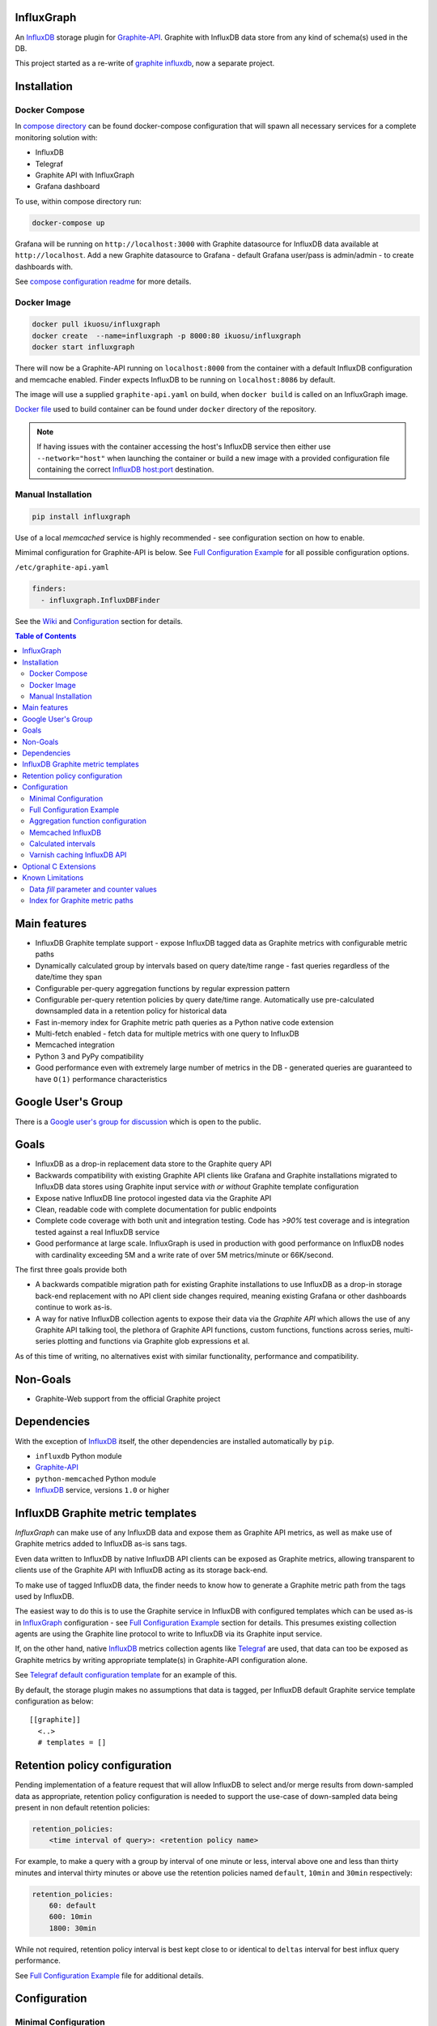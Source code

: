 InfluxGraph
=================

An `InfluxDB`_ storage plugin for `Graphite-API`_. Graphite with InfluxDB data store from any kind of schema(s) used in the DB.

.. image:: https://img.shields.io/pypi/v/influxgraph.svg
  :target: https://pypi.python.org/pypi/influxgraph
  :alt: Latest Version
.. image:: https://travis-ci.org/InfluxGraph/influxgraph.svg?branch=master
  :target: https://travis-ci.org/InfluxGraph/influxgraph
  :alt: CI status
.. image:: https://coveralls.io/repos/InfluxGraph/influxgraph/badge.png?branch=master
  :target: https://coveralls.io/r/InfluxGraph/influxgraph?branch=master
  :alt: Coverage
.. image:: https://readthedocs.org/projects/influxgraph/badge/?version=latest
  :target: http://influxgraph.readthedocs.io/en/latest/?badge=latest
  :alt: Documentation Status
.. image:: https://img.shields.io/pypi/wheel/influxgraph.svg
   :target: https://pypi.python.org/pypi/influxgraph
.. image:: https://img.shields.io/pypi/pyversions/influxgraph.svg
   :target: https://pypi.python.org/pypi/influxgraph


This project started as a re-write of `graphite influxdb <https://github.com/vimeo/graphite-influxdb>`_, now a separate project.


Installation
=============

Docker Compose
---------------

In `compose directory <https://github.com/InfluxGraph/influxgraph/tree/master/docker/compose>`_ can be found docker-compose configuration that will spawn all necessary services for a complete monitoring solution with:

* InfluxDB
* Telegraf
* Graphite API with InfluxGraph
* Grafana dashboard

To use, within compose directory run:

.. code-block:: shell

   docker-compose up

Grafana will be running on ``http://localhost:3000`` with Graphite datasource for InfluxDB data available at ``http://localhost``. Add a new Graphite datasource to Grafana - default Grafana user/pass is admin/admin - to create dashboards with.

See `compose configuration readme <https://github.com/InfluxGraph/influxgraph/tree/master/docker/compose>`_ for more details.

Docker Image
-------------

.. code-block:: shell

  docker pull ikuosu/influxgraph
  docker create  --name=influxgraph -p 8000:80 ikuosu/influxgraph
  docker start influxgraph

There will now be a Graphite-API running on ``localhost:8000`` from the container with a default InfluxDB configuration and memcache enabled. Finder expects InfluxDB to be running on ``localhost:8086`` by default.

The image will use a supplied ``graphite-api.yaml`` on build, when ``docker build`` is called on an InfluxGraph image.

`Docker file <https://github.com/InfluxGraph/influxgraph/blob/master/docker/Dockerfile>`_ used to build container can be found under ``docker`` directory of the repository.

.. note::

  If having issues with the container accessing the host's InfluxDB service then either use ``--network="host"`` when launching the container or build a new image with a provided configuration file containing the correct `InfluxDB host:port <https://github.com/InfluxGraph/influxgraph/blob/master/docker/graphite-api.yaml#L4>`_ destination.

Manual Installation
---------------------

.. code-block:: shell

  pip install influxgraph

Use of a local `memcached` service is highly recommended - see configuration section on how to enable.

Mimimal configuration for Graphite-API is below. See `Full Configuration Example`_ for all possible configuration options.

``/etc/graphite-api.yaml``

.. code-block:: yaml

  finders:
    - influxgraph.InfluxDBFinder

See the `Wiki <https://github.com/InfluxGraph/influxgraph/wiki>`_ and `Configuration`_ section for details.

.. contents:: Table of Contents

Main features
==============

* InfluxDB Graphite template support - expose InfluxDB tagged data as Graphite metrics with configurable metric paths
* Dynamically calculated group by intervals based on query date/time range - fast queries regardless of the date/time they span
* Configurable per-query aggregation functions by regular expression pattern
* Configurable per-query retention policies by query date/time range. Automatically use pre-calculated downsampled data in a retention policy for historical data
* Fast in-memory index for Graphite metric path queries as a Python native code extension
* Multi-fetch enabled - fetch data for multiple metrics with one query to InfluxDB
* Memcached integration
* Python 3 and PyPy compatibility
* Good performance even with extremely large number of metrics in the DB - generated queries are guaranteed to have ``O(1)`` performance characteristics

Google User's Group
=====================

There is a `Google user's group for discussion <https://groups.google.com/forum/#!forum/influxgraph>`_ which is open to the public.

Goals
======

* InfluxDB as a drop-in replacement data store to the Graphite query API
* Backwards compatibility with existing Graphite API clients like Grafana and Graphite installations migrated to InfluxDB data stores using Graphite input service *with or without* Graphite template configuration
* Expose native InfluxDB line protocol ingested data via the Graphite API
* Clean, readable code with complete documentation for public endpoints
* Complete code coverage with both unit and integration testing. Code has `>90%` test coverage and is integration tested against a real InfluxDB service
* Good performance at large scale. InfluxGraph is used in production with good performance on InfluxDB nodes with cardinality exceeding 5M and a write rate of over 5M metrics/minute or 66K/second.

The first three goals provide both

- A backwards compatible migration path for existing Graphite installations to use InfluxDB as a drop-in storage back-end replacement with no API client side changes required, meaning existing Grafana or other dashboards continue to work as-is.
- A way for native InfluxDB collection agents to expose their data via the *Graphite API* which allows the use of any Graphite API talking tool, the plethora of Graphite API functions, custom functions, functions across series, multi-series plotting and functions via Graphite glob expressions et al.

As of this time of writing, no alternatives exist with similar functionality, performance and compatibility.

Non-Goals
==========

* Graphite-Web support from the official Graphite project

Dependencies
=============

With the exception of `InfluxDB`_ itself, the other dependencies are installed automatically by ``pip``.

* ``influxdb`` Python module
* `Graphite-API`_
* ``python-memcached`` Python module
* `InfluxDB`_ service, versions ``1.0`` or higher

InfluxDB Graphite metric templates
==================================

`InfluxGraph` can make use of any InfluxDB data and expose them as Graphite API metrics, as well as make use of Graphite metrics added to InfluxDB as-is sans tags.

Even data written to InfluxDB by native InfluxDB API clients can be exposed as Graphite metrics, allowing transparent to clients use of the Graphite API with InfluxDB acting as its storage back-end.

To make use of tagged InfluxDB data, the finder needs to know how to generate a Graphite metric path from the tags used by InfluxDB.

The easiest way to do this is to use the Graphite service in InfluxDB with configured templates which can be used as-is in `InfluxGraph`_ configuration - see `Full Configuration Example`_ section for details. This presumes existing collection agents are using the Graphite line protocol to write to InfluxDB via its Graphite input service.

If, on the other hand, native `InfluxDB`_ metrics collection agents like `Telegraf <https://www.influxdata.com/time-series-platform/telegraf/>`_ are used, that data can too be exposed as Graphite metrics by writing appropriate template(s) in Graphite-API configuration alone.

See `Telegraf default configuration template <https://github.com/InfluxGraph/influxgraph/wiki/Telegraf-default-configuration-template>`_ for an example of this.

By default, the storage plugin makes no assumptions that data is tagged, per InfluxDB default Graphite service template configuration as below::
  
  [[graphite]]
    <..>
    # templates = []


Retention policy configuration
==============================

Pending implementation of a feature request that will allow InfluxDB to select and/or merge results from down-sampled data as appropriate, retention policy configuration is needed to support the use-case of down-sampled data being present in non default retention policies:

.. code-block:: yaml

  retention_policies:
      <time interval of query>: <retention policy name>

For example, to make a query with a group by interval of one minute or less, interval above one and less than thirty minutes and interval thirty minutes or above use the retention policies named ``default``, ``10min`` and ``30min`` respectively:

.. code-block:: yaml

  retention_policies:
      60: default
      600: 10min
      1800: 30min

While not required, retention policy interval is best kept close to or identical to ``deltas`` interval for best influx query performance.

See `Full Configuration Example`_ file for additional details.

Configuration
=======================

Minimal Configuration
----------------------

In graphite-api config file at ``/etc/graphite-api.yaml``:

.. code-block:: yaml

  finders:
    - influxgraph.InfluxDBFinder

The folowing default Graphite-API configuration is used if not provided:

.. code-block:: yaml

  influxdb:
     db: graphite

Full Configuration Example
---------------------------

See `Graphite-API example configuration file <https://github.com/InfluxGraph/influxgraph/blob/master/graphite-api.yaml.example>`_ for a complete configuration example.

Aggregation function configuration
-----------------------------------

The finder supports configurable aggregation and selector functions to use per metric path regular expression pattern. This is the equivalent of ``storage-aggregation.conf`` in Graphite's ``carbon-cache``.

Default aggregation function used is ``mean`` if no configuration provided nor any matching configuration.

InfluxGraph has pre-defined aggregation configuration matching ``carbon-cache`` defaults, namely:

.. code-block:: yaml

  aggregation_functions:
      \.min$ : min
      \.max$ : max
      \.last$ : last
      \.sum$ : sum

Defaults are overridden if ``aggregation_functions`` is configured in ``graphite-api.yaml`` as shown in configuration example.

An error will be printed to stderr if a configured aggregation function is not a known valid InfluxDB aggregation or selector method per `InfluxDB function list <https://docs.influxdata.com/influxdb/v1.1/query_language/functions/>`_.

Transformation functions, for example ``derivative``, may _not_ be used as they require a separate aggregation to be performed. Transformations are performed by Graphite-API instead, which also supports pluggable functions.

Known InfluxDB aggregation and selector functions are defined at ``influxgraph.constants.INFLUXDB_AGGREGATIONS`` and can be overriden if necessary.

.. note::

   When querying identical fields from multiple measurements InfluxDB allows only *one* aggregation function to be used for all identical fields in the query.
   
   In other words, make sure all identical InfluxDB fields matched by a Graphite query pattern, for example ``my_host.cpu.*.*`` have the same aggregation function configured.

   When using neither tagged data nor template configuration, the InfluxDB field to be queried is always ``value``. This is the case where this limitation is (most) relevant.

   ``InfluxGraph`` will use the first aggregation function configured and log a warning message to that effect if a pattern query resolves to multiple aggregation functions.


Memcached InfluxDB
------------------------

Memcached can be used to cache InfluxDB data so the `Graphite-API` can avoid querying the DB if it does not have to.

TTL configuration for memcache as shown in `Full Configuration Example`_ is only for InfluxDB series list with data query TTL set to the grouping interval used.

For example, for a query spanning twenty-four hours, a group by interval of one minute is used by default. TTL for memcache is set to one minute for that query.

For a query spanning one month, a fifteen minute group by interval is used by default. TTL is also set to fifteen minutes for that query.

Calculated intervals
--------------------

A data ``group by`` interval is automatically calculated depending on the date/time range of the query. This keeps data size in check regardless of query range and speeds up graph generation for large ranges.

Default configuration mirrors what `Grafana`_ uses with the native InfluxDB API.

Overriding the automatically calculated intervals can be done via the optional ``deltas`` configuration. See `Full Configuration Example`_ file for all supported configuration options.

Unlike other Graphite compatible data stores, InfluxDB performs aggregation on data query, not on ingestion. Queries made by InfluxGraph are therefore always aggregation queries with a group by clause.

Users that wish to retrieve all, non-aggregated, data points regardless of date/time range are advised to query `InfluxDB`_ directly.

Varnish caching InfluxDB API
----------------------------

The following is a sample configuration of `Varnish`_ as an HTTP cache in front of InfluxDB's HTTP API. It uses Varnish's default TTL of 60 sec for all InfluxDB queries.

The intention is for a local (to InfluxDB) Varnish service to cache frequently accessed data and protect the database from multiple identical requests, for example multiple users viewing the same dashboard.

InfluxGraph configuration should use Varnish port to connect to InfluxDB.

Unfortunately, given that clients like Grafana use POST requests for querying the Graphite API, which cannot be cached, using Varnish in front of a Graphite-API webapp would have no effect. Multiple requests for the same dashboard/graph will therefore still hit Graphite-API, but with Varnish in front of InfluxDB the more sensitive DB is spared from duplicated queries.

Substitute the default ``8086`` backend port with the InfluxDB API port for your installation if needed:

.. code-block:: tcl

  backend default {
    .host = "127.0.0.1";
    .port = "8086";
  }

  sub vcl_recv {
    unset req.http.cookie;
  }

Graphite API example configuration:

.. code-block:: yaml

  finders:
    - influxgraph.InfluxDBFinder
  influxdb:
    port: <varnish port>

Where ``<varnish_port>`` is Varnish's listening port.

Any other HTTP caching service will similarly work just as well.

Optional C Extensions
======================

In order of fastest to slowest, here is how the supported interpreters fare with and without C extensions. How much faster depends largely on hardware and compiler used - can expect at least `15x` and `4x` performance increases for CPython with extensions and PyPy respectively compared to standard CPython without extensions.

CPython with extensions will also use about `20x` less memory for the index than either PyPy or CPython without extensions.

#. CPython with C extensions
#. Pypy
#. CPython

There are two performance tests in the repository that can be used to see relative performance with and without extensions, for `index <https://github.com/InfluxGraph/influxgraph/blob/master/tests/index_perf.py>`_ and `template <https://github.com/InfluxGraph/influxgraph/blob/master/tests/templates_parse_perf.py>`_ functionality respectively. On PyPy extensions are purposefully disabled.

Known Limitations
===================

Data *fill* parameter and counter values
-----------------------------------------

*Changed in version 1.3.6*

As of version ``1.3.6``, the default *fill* parameter is **null** so as to not add values that do not exist in data - was ``previous`` in prior versions.

This default will break derivative calculated counter values when data sampling rate exceeds configured interval for the query - see `Calculated intervals`_.

For example, with a data sampling rate of sixty (60) seconds and default ``deltas`` configuration, queries of thirty (30) minutes and below will use a thirty (30) second interval and will contain null datapoints. This in turn causes Graphite functions like ``derivative`` and ``non_negative_derivative`` to only contain null datapoints.

The fill parameter is configurable - see `Full Configuration Example`_ - but is currently common for all metric paths.

For ``derivative`` and related functions to work, either set ``deltas`` configuration to not go below data sampling rate or set *fill* configuration to ``previous``.

Index for Graphite metric paths
--------------------------------

The index implementation via native code extension releases Python's GIL as much as possible, however, there will still be a response time increase while index is being re-built.

Without extensions response time increase will be much higher - building with extensions is highly recommended.

That said, building extensions can be disabled by running `setup.py` with the `DISABLE_INFLUXGRAPH_CEXT=1` environment variable set. A notice will be displayed by `setup.py` that extensions have been disabled.

Note that without native extension, performance is much lower and memory use of index much higher.

.. _Varnish: https://www.varnish-cache.org/
.. _Graphite-API: https://github.com/brutasse/graphite-api
.. _Grafana: https://github.com/grafana/grafana
.. _InfluxDB: https://github.com/influxdb/influxdb
